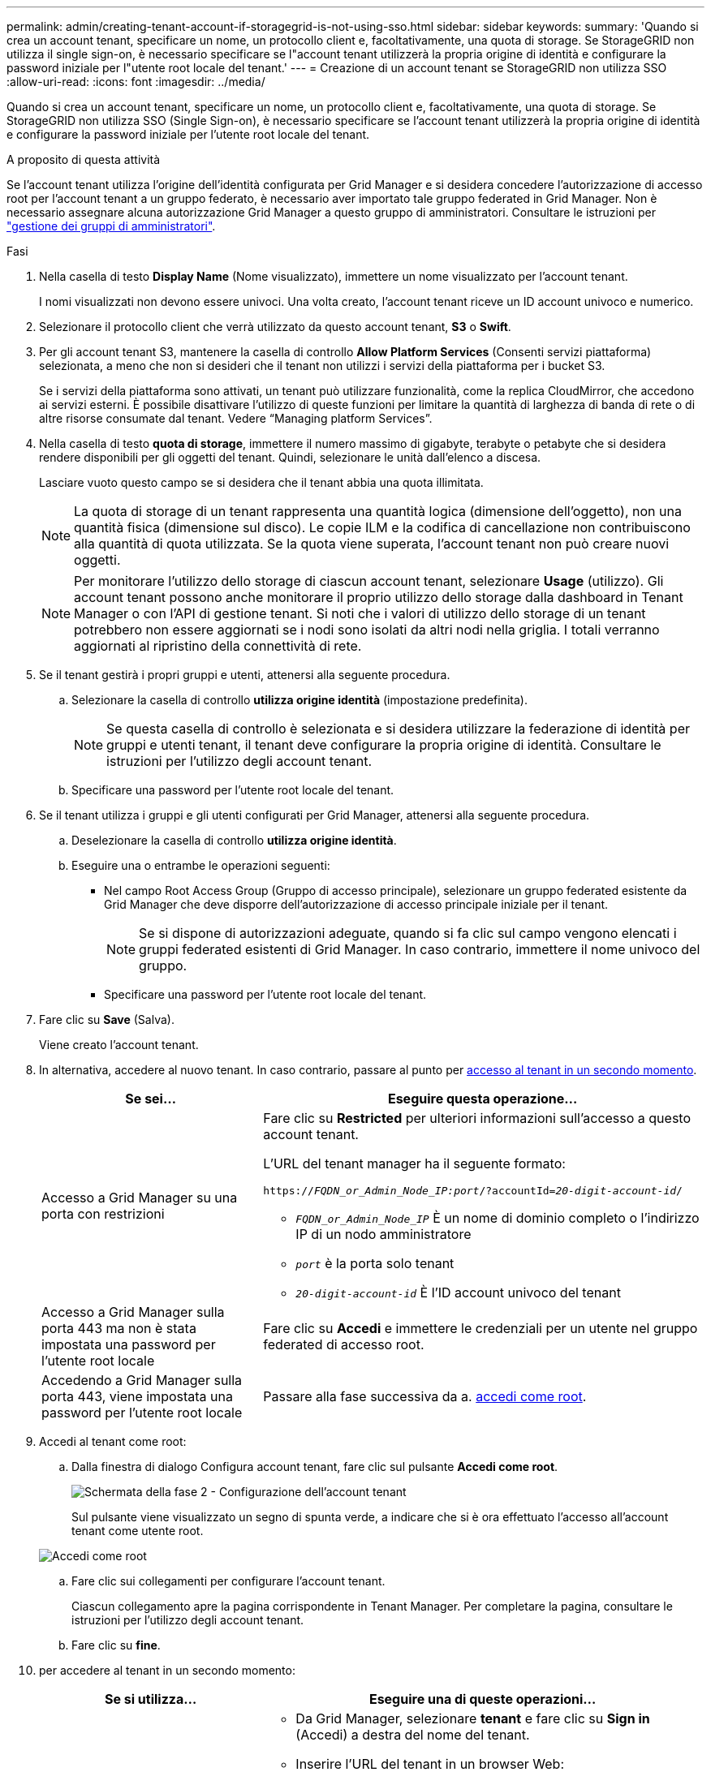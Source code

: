 ---
permalink: admin/creating-tenant-account-if-storagegrid-is-not-using-sso.html 
sidebar: sidebar 
keywords:  
summary: 'Quando si crea un account tenant, specificare un nome, un protocollo client e, facoltativamente, una quota di storage. Se StorageGRID non utilizza il single sign-on, è necessario specificare se l"account tenant utilizzerà la propria origine di identità e configurare la password iniziale per l"utente root locale del tenant.' 
---
= Creazione di un account tenant se StorageGRID non utilizza SSO
:allow-uri-read: 
:icons: font
:imagesdir: ../media/


[role="lead"]
Quando si crea un account tenant, specificare un nome, un protocollo client e, facoltativamente, una quota di storage. Se StorageGRID non utilizza SSO (Single Sign-on), è necessario specificare se l'account tenant utilizzerà la propria origine di identità e configurare la password iniziale per l'utente root locale del tenant.

.A proposito di questa attività
Se l'account tenant utilizza l'origine dell'identità configurata per Grid Manager e si desidera concedere l'autorizzazione di accesso root per l'account tenant a un gruppo federato, è necessario aver importato tale gruppo federated in Grid Manager. Non è necessario assegnare alcuna autorizzazione Grid Manager a questo gruppo di amministratori. Consultare le istruzioni per link:managing-admin-groups.html["gestione dei gruppi di amministratori"].

.Fasi
. Nella casella di testo *Display Name* (Nome visualizzato), immettere un nome visualizzato per l'account tenant.
+
I nomi visualizzati non devono essere univoci. Una volta creato, l'account tenant riceve un ID account univoco e numerico.

. Selezionare il protocollo client che verrà utilizzato da questo account tenant, *S3* o *Swift*.
. Per gli account tenant S3, mantenere la casella di controllo *Allow Platform Services* (Consenti servizi piattaforma) selezionata, a meno che non si desideri che il tenant non utilizzi i servizi della piattaforma per i bucket S3.
+
Se i servizi della piattaforma sono attivati, un tenant può utilizzare funzionalità, come la replica CloudMirror, che accedono ai servizi esterni. È possibile disattivare l'utilizzo di queste funzioni per limitare la quantità di larghezza di banda di rete o di altre risorse consumate dal tenant. Vedere "`Managing platform Services`".

. Nella casella di testo *quota di storage*, immettere il numero massimo di gigabyte, terabyte o petabyte che si desidera rendere disponibili per gli oggetti del tenant. Quindi, selezionare le unità dall'elenco a discesa.
+
Lasciare vuoto questo campo se si desidera che il tenant abbia una quota illimitata.

+

NOTE: La quota di storage di un tenant rappresenta una quantità logica (dimensione dell'oggetto), non una quantità fisica (dimensione sul disco). Le copie ILM e la codifica di cancellazione non contribuiscono alla quantità di quota utilizzata. Se la quota viene superata, l'account tenant non può creare nuovi oggetti.

+

NOTE: Per monitorare l'utilizzo dello storage di ciascun account tenant, selezionare *Usage* (utilizzo). Gli account tenant possono anche monitorare il proprio utilizzo dello storage dalla dashboard in Tenant Manager o con l'API di gestione tenant. Si noti che i valori di utilizzo dello storage di un tenant potrebbero non essere aggiornati se i nodi sono isolati da altri nodi nella griglia. I totali verranno aggiornati al ripristino della connettività di rete.

. Se il tenant gestirà i propri gruppi e utenti, attenersi alla seguente procedura.
+
.. Selezionare la casella di controllo *utilizza origine identità* (impostazione predefinita).
+

NOTE: Se questa casella di controllo è selezionata e si desidera utilizzare la federazione di identità per gruppi e utenti tenant, il tenant deve configurare la propria origine di identità. Consultare le istruzioni per l'utilizzo degli account tenant.

.. Specificare una password per l'utente root locale del tenant.


. Se il tenant utilizza i gruppi e gli utenti configurati per Grid Manager, attenersi alla seguente procedura.
+
.. Deselezionare la casella di controllo *utilizza origine identità*.
.. Eseguire una o entrambe le operazioni seguenti:
+
*** Nel campo Root Access Group (Gruppo di accesso principale), selezionare un gruppo federated esistente da Grid Manager che deve disporre dell'autorizzazione di accesso principale iniziale per il tenant.
+

NOTE: Se si dispone di autorizzazioni adeguate, quando si fa clic sul campo vengono elencati i gruppi federated esistenti di Grid Manager. In caso contrario, immettere il nome univoco del gruppo.

*** Specificare una password per l'utente root locale del tenant.




. Fare clic su *Save* (Salva).
+
Viene creato l'account tenant.

. In alternativa, accedere al nuovo tenant. In caso contrario, passare al punto per <<STEP_SIGN_IN_LATER,accesso al tenant in un secondo momento>>.
+
[cols="1a,2a"]
|===
| Se sei... | Eseguire questa operazione... 


 a| 
Accesso a Grid Manager su una porta con restrizioni
 a| 
Fare clic su *Restricted* per ulteriori informazioni sull'accesso a questo account tenant.

L'URL del tenant manager ha il seguente formato:

`https://_FQDN_or_Admin_Node_IP:port_/?accountId=_20-digit-account-id_/`

** `_FQDN_or_Admin_Node_IP_` È un nome di dominio completo o l'indirizzo IP di un nodo amministratore
** `_port_` è la porta solo tenant
** `_20-digit-account-id_` È l'ID account univoco del tenant




 a| 
Accesso a Grid Manager sulla porta 443 ma non è stata impostata una password per l'utente root locale
 a| 
Fare clic su *Accedi* e immettere le credenziali per un utente nel gruppo federated di accesso root.



 a| 
Accedendo a Grid Manager sulla porta 443, viene impostata una password per l'utente root locale
 a| 
Passare alla fase successiva da a. <<STEP_SIGN_IN_AS_ROOT,accedi come root>>.

|===
. [[STEP_SIGN_IN_AS_ROOT]]Accedi al tenant come root:
+
.. Dalla finestra di dialogo Configura account tenant, fare clic sul pulsante *Accedi come root*.
+
image::../media/configure_tenant_account.gif[Schermata della fase 2 - Configurazione dell'account tenant]

+
Sul pulsante viene visualizzato un segno di spunta verde, a indicare che si è ora effettuato l'accesso all'account tenant come utente root.

+
image::../media/step_2_sign_in_as_root.gif[Accedi come root]

.. Fare clic sui collegamenti per configurare l'account tenant.
+
Ciascun collegamento apre la pagina corrispondente in Tenant Manager. Per completare la pagina, consultare le istruzioni per l'utilizzo degli account tenant.

.. Fare clic su *fine*.


. [[STEP_SIGN_IN_LATER]]per accedere al tenant in un secondo momento:
+
[cols="1a,2a"]
|===
| Se si utilizza... | Eseguire una di queste operazioni... 


 a| 
Porta 443
 a| 
** Da Grid Manager, selezionare *tenant* e fare clic su *Sign in* (Accedi) a destra del nome del tenant.
** Inserire l'URL del tenant in un browser Web:
+
`https://_FQDN_or_Admin_Node_IP_/?accountId=_20-digit-account-id_/`

+
*** `_FQDN_or_Admin_Node_IP_` È un nome di dominio completo o l'indirizzo IP di un nodo amministratore
*** `_20-digit-account-id_` È l'ID account univoco del tenant






 a| 
Una porta con restrizioni
 a| 
** In Grid Manager, selezionare *tenant* e fare clic su *Restricted*.
** Inserire l'URL del tenant in un browser Web:
+
`https://_FQDN_or_Admin_Node_IP:port_/?accountId=_20-digit-account-id_`

+
*** `_FQDN_or_Admin_Node_IP_` È un nome di dominio completo o l'indirizzo IP di un nodo amministratore
*** `_port_` è la porta limitata solo tenant
*** `_20-digit-account-id_` È l'ID account univoco del tenant




|===


.Informazioni correlate
link:controlling-access-through-firewalls.html["Controllo dell'accesso tramite firewall"]

link:managing-platform-services-for-s3-tenant-accounts.html["Gestione dei servizi della piattaforma per gli account tenant S3"]

link:../tenant/index.html["Utilizzare un account tenant"]
